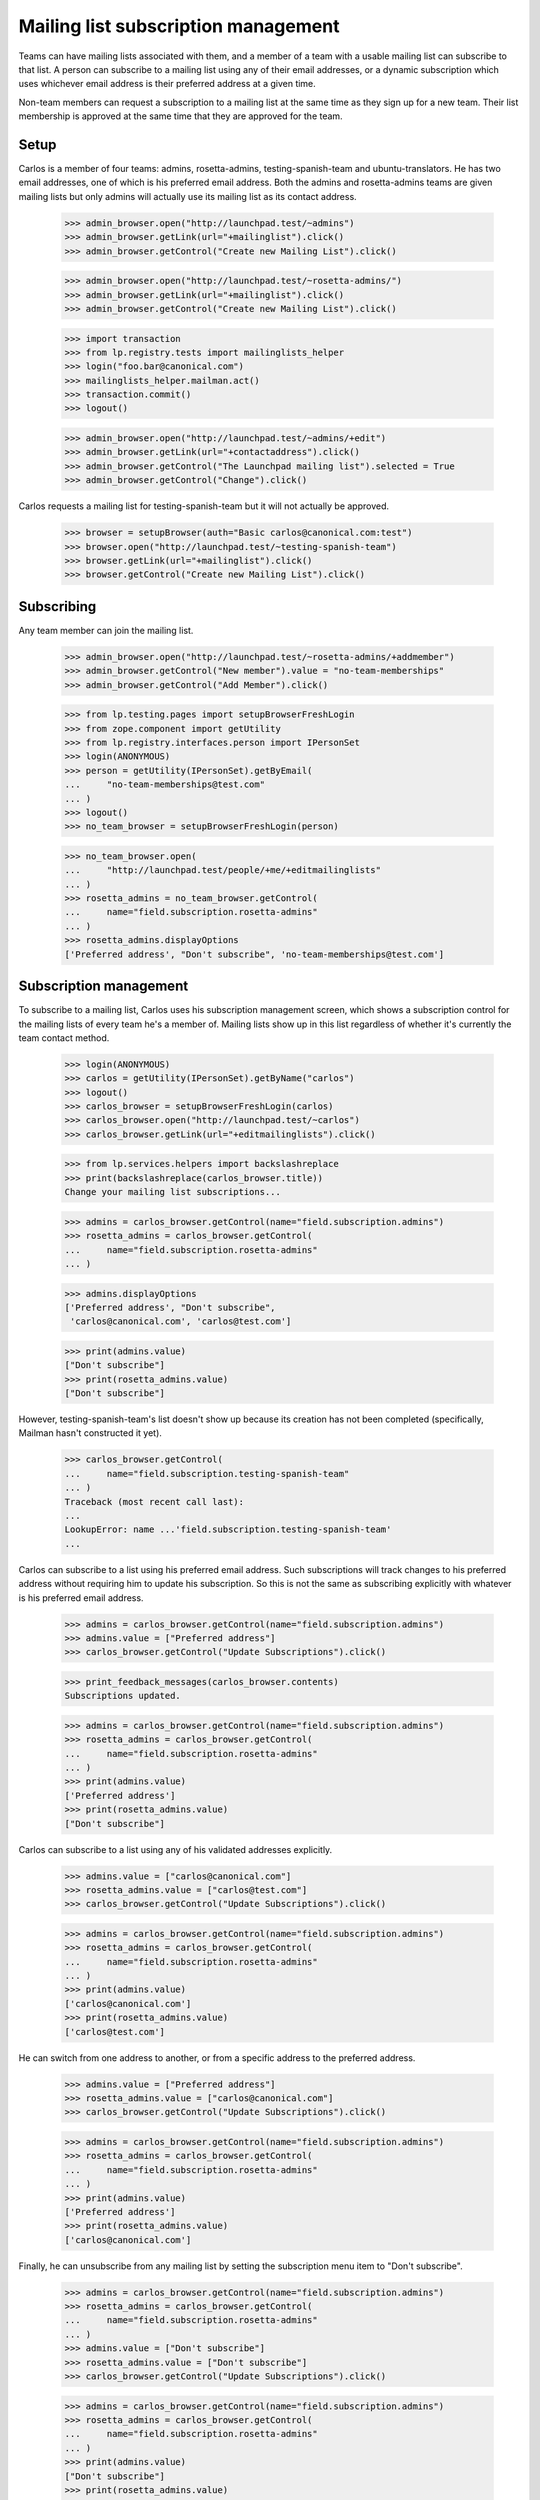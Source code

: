====================================
Mailing list subscription management
====================================

Teams can have mailing lists associated with them, and a member of a
team with a usable mailing list can subscribe to that list. A person
can subscribe to a mailing list using any of their email addresses, or a
dynamic subscription which uses whichever email address is their
preferred address at a given time.

Non-team members can request a subscription to a mailing list at the
same time as they sign up for a new team.  Their list membership is
approved at the same time that they are approved for the team.


Setup
=====

Carlos is a member of four teams: admins, rosetta-admins, testing-spanish-team
and ubuntu-translators.  He has two email addresses, one of which is his
preferred email address.  Both the admins and rosetta-admins teams are given
mailing lists but only admins will actually use its mailing list as its
contact address.

    >>> admin_browser.open("http://launchpad.test/~admins")
    >>> admin_browser.getLink(url="+mailinglist").click()
    >>> admin_browser.getControl("Create new Mailing List").click()

    >>> admin_browser.open("http://launchpad.test/~rosetta-admins/")
    >>> admin_browser.getLink(url="+mailinglist").click()
    >>> admin_browser.getControl("Create new Mailing List").click()

    >>> import transaction
    >>> from lp.registry.tests import mailinglists_helper
    >>> login("foo.bar@canonical.com")
    >>> mailinglists_helper.mailman.act()
    >>> transaction.commit()
    >>> logout()

    >>> admin_browser.open("http://launchpad.test/~admins/+edit")
    >>> admin_browser.getLink(url="+contactaddress").click()
    >>> admin_browser.getControl("The Launchpad mailing list").selected = True
    >>> admin_browser.getControl("Change").click()

Carlos requests a mailing list for testing-spanish-team but it will not
actually be approved.

    >>> browser = setupBrowser(auth="Basic carlos@canonical.com:test")
    >>> browser.open("http://launchpad.test/~testing-spanish-team")
    >>> browser.getLink(url="+mailinglist").click()
    >>> browser.getControl("Create new Mailing List").click()


Subscribing
===========

Any team member can join the mailing list.

    >>> admin_browser.open("http://launchpad.test/~rosetta-admins/+addmember")
    >>> admin_browser.getControl("New member").value = "no-team-memberships"
    >>> admin_browser.getControl("Add Member").click()

    >>> from lp.testing.pages import setupBrowserFreshLogin
    >>> from zope.component import getUtility
    >>> from lp.registry.interfaces.person import IPersonSet
    >>> login(ANONYMOUS)
    >>> person = getUtility(IPersonSet).getByEmail(
    ...     "no-team-memberships@test.com"
    ... )
    >>> logout()
    >>> no_team_browser = setupBrowserFreshLogin(person)

    >>> no_team_browser.open(
    ...     "http://launchpad.test/people/+me/+editmailinglists"
    ... )
    >>> rosetta_admins = no_team_browser.getControl(
    ...     name="field.subscription.rosetta-admins"
    ... )
    >>> rosetta_admins.displayOptions
    ['Preferred address', "Don't subscribe", 'no-team-memberships@test.com']


Subscription management
=======================

To subscribe to a mailing list, Carlos uses his subscription management
screen, which shows a subscription control for the mailing lists of every team
he's a member of.  Mailing lists show up in this list regardless of whether
it's currently the team contact method.

    >>> login(ANONYMOUS)
    >>> carlos = getUtility(IPersonSet).getByName("carlos")
    >>> logout()
    >>> carlos_browser = setupBrowserFreshLogin(carlos)
    >>> carlos_browser.open("http://launchpad.test/~carlos")
    >>> carlos_browser.getLink(url="+editmailinglists").click()

    >>> from lp.services.helpers import backslashreplace
    >>> print(backslashreplace(carlos_browser.title))
    Change your mailing list subscriptions...

    >>> admins = carlos_browser.getControl(name="field.subscription.admins")
    >>> rosetta_admins = carlos_browser.getControl(
    ...     name="field.subscription.rosetta-admins"
    ... )

    >>> admins.displayOptions
    ['Preferred address', "Don't subscribe",
     'carlos@canonical.com', 'carlos@test.com']

    >>> print(admins.value)
    ["Don't subscribe"]
    >>> print(rosetta_admins.value)
    ["Don't subscribe"]

However, testing-spanish-team's list doesn't show up because its creation has
not been completed (specifically, Mailman hasn't constructed it yet).

    >>> carlos_browser.getControl(
    ...     name="field.subscription.testing-spanish-team"
    ... )
    Traceback (most recent call last):
    ...
    LookupError: name ...'field.subscription.testing-spanish-team'
    ...

Carlos can subscribe to a list using his preferred email address.  Such
subscriptions will track changes to his preferred address without requiring
him to update his subscription.  So this is not the same as subscribing
explicitly with whatever is his preferred email address.

    >>> admins = carlos_browser.getControl(name="field.subscription.admins")
    >>> admins.value = ["Preferred address"]
    >>> carlos_browser.getControl("Update Subscriptions").click()

    >>> print_feedback_messages(carlos_browser.contents)
    Subscriptions updated.

    >>> admins = carlos_browser.getControl(name="field.subscription.admins")
    >>> rosetta_admins = carlos_browser.getControl(
    ...     name="field.subscription.rosetta-admins"
    ... )
    >>> print(admins.value)
    ['Preferred address']
    >>> print(rosetta_admins.value)
    ["Don't subscribe"]

Carlos can subscribe to a list using any of his validated addresses
explicitly.

    >>> admins.value = ["carlos@canonical.com"]
    >>> rosetta_admins.value = ["carlos@test.com"]
    >>> carlos_browser.getControl("Update Subscriptions").click()

    >>> admins = carlos_browser.getControl(name="field.subscription.admins")
    >>> rosetta_admins = carlos_browser.getControl(
    ...     name="field.subscription.rosetta-admins"
    ... )
    >>> print(admins.value)
    ['carlos@canonical.com']
    >>> print(rosetta_admins.value)
    ['carlos@test.com']

He can switch from one address to another, or from a specific address
to the preferred address.

    >>> admins.value = ["Preferred address"]
    >>> rosetta_admins.value = ["carlos@canonical.com"]
    >>> carlos_browser.getControl("Update Subscriptions").click()

    >>> admins = carlos_browser.getControl(name="field.subscription.admins")
    >>> rosetta_admins = carlos_browser.getControl(
    ...     name="field.subscription.rosetta-admins"
    ... )
    >>> print(admins.value)
    ['Preferred address']
    >>> print(rosetta_admins.value)
    ['carlos@canonical.com']

Finally, he can unsubscribe from any mailing list by setting the subscription
menu item to "Don't subscribe".

    >>> admins = carlos_browser.getControl(name="field.subscription.admins")
    >>> rosetta_admins = carlos_browser.getControl(
    ...     name="field.subscription.rosetta-admins"
    ... )
    >>> admins.value = ["Don't subscribe"]
    >>> rosetta_admins.value = ["Don't subscribe"]
    >>> carlos_browser.getControl("Update Subscriptions").click()

    >>> admins = carlos_browser.getControl(name="field.subscription.admins")
    >>> rosetta_admins = carlos_browser.getControl(
    ...     name="field.subscription.rosetta-admins"
    ... )
    >>> print(admins.value)
    ["Don't subscribe"]
    >>> print(rosetta_admins.value)
    ["Don't subscribe"]


Subscription during team sign up
================================

Jdub is only a member of the ubuntu team.  He can request to be placed
on another team's mailing list at the same time that he requests
membership on the team.

First we need to confirm that the desired team has a list to subscribe
to.  We will use Carlos, as he is an administrator for the Rosetta
Admins team, and he should know if the list is available.

    >>> carlos_browser.open("http://launchpad.test/~carlos")
    >>> carlos_browser.getLink(url="+editmailinglists").click()
    >>> print(backslashreplace(carlos_browser.title))
    Change your mailing list subscriptions...

    >>> rosetta_admins = carlos_browser.getControl(
    ...     name="field.subscription.rosetta-admins"
    ... )
    >>> rosetta_admins.displayOptions
    ['Preferred address', "Don't subscribe",
     'carlos@canonical.com', 'carlos@test.com']

Now Jdub can apply for team membership and mailing list access.

    >>> browser = setupBrowser(auth="Basic jeff.waugh@ubuntulinux.com:test")
    >>> browser.open("http://launchpad.test/~rosetta-admins")
    >>> browser.getLink("Join the team").click()
    >>> browser.url
    'http://launchpad.test/~rosetta-admins/+join'

    >>> browser.getControl(name="field.mailinglist_subscribe").value = True
    >>> browser.getControl(name="field.actions.join").click()
    >>> browser.url
    'http://launchpad.test/~rosetta-admins'

    >>> for tag in find_tags_by_class(browser.contents, "informational"):
    ...     print(tag.decode_contents())
    ...
    Your request to join Rosetta Administrators is awaiting approval.
    Your mailing list subscription is awaiting approval.

Jdub hasn't been approved for the team yet, so he is not subscribed to
the list.  The list does not show up on his Subscription Management
screen.

    >>> login(ANONYMOUS)
    >>> jdub = getUtility(IPersonSet).getByName("jdub")
    >>> logout()
    >>> jdub_browser = setupBrowserFreshLogin(jdub)
    >>> jdub_browser.open("http://launchpad.test/~jdub")
    >>> jdub_browser.getLink(url="+editmailinglists").click()
    >>> print(jdub_browser.title)
    Change your mailing list subscriptions...

    >>> jdub_browser.getControl(name="field.subscription.rosetta-admins")
    Traceback (most recent call last):
    ...
    LookupError: name ...'field.subscription.rosetta-admins'
    ...

Jdub will become a member of the team's mailing list as soon as he has
been approved for the team.

    >>> admin_browser.open("http://launchpad.test/~rosetta-admins")
    >>> admin_browser.getLink("All members").click()
    >>> admin_browser.getLink(url="/~rosetta-admins/+member/jdub").click()
    >>> print(admin_browser.url)
    http://launchpad.test/~rosetta-admins/+member/jdub
    >>> admin_browser.getControl(name="approve").click()

His mailing list subscription is now available to be managed.

    >>> jdub_browser.open("http://launchpad.test/~jdub")
    >>> jdub_browser.getLink(url="+editmailinglists").click()
    >>> print(jdub_browser.title)
    Change your mailing list subscriptions...

    >>> rosetta_team = jdub_browser.getControl(
    ...     name="field.subscription.rosetta-admins"
    ... )

    >>> rosetta_team.displayOptions
    ['Preferred address', "Don't subscribe", 'jeff.waugh@ubuntulinux.com']

Jdub's mailing list preferences are preserved when he leaves the team.
When he requests to re-join, the option to re-subscribe to the mailing
list is not presented.

    >>> browser.open("http://launchpad.test/~rosetta-admins/+leave")
    >>> browser.getControl(name="field.actions.leave").click()

    >>> browser.open("http://launchpad.test/~rosetta-admins")
    >>> browser.getLink("Join the team").click()
    >>> print(browser.url)
    http://launchpad.test/~rosetta-admins/+join

    >>> browser.getControl(name="mailinglist_subscribe")
    Traceback (most recent call last):
    ...
    LookupError: name ...'mailinglist_subscribe'
    ...

Of course, the option to subscribe to the mailing list isn't present
for teams that don't have mailing lists.

    >>> browser.open("http://launchpad.test/~testing-spanish-team")
    >>> browser.getLink("Join the team").click()
    >>> print(browser.url)
    http://launchpad.test/~testing-spanish-team/+join

    >>> browser.getControl(name="mailinglist_subscribe")
    Traceback (most recent call last):
    ...
    LookupError: name ...'mailinglist_subscribe'
    ...

And the option is also missing from the sign-up pages of teams that
have restricted membership.  (Note that we can only see the join page
if we visit the URL directly, as the link is not present on the Team
Overview.)

    >>> browser.open("http://launchpad.test/~launchpad/+join")
    >>> print(browser.url)
    http://launchpad.test/~launchpad/+join

    >>> browser.getControl(name="mailinglist_subscribe")
    Traceback (most recent call last):
    ...
    LookupError: name ...'mailinglist_subscribe'
    ...


Team page quick-links
=====================

Links to subscribe and unsubscribe from the mailing lists are also
available from the team's Overview page.

Carlos can see the subscribe link on the admin team's Overview
page, because he is not subscribed to the team mailing list.

    >>> carlos_browser.open("http://launchpad.test/~admins")
    >>> carlos_browser.getLink("Subscribe to mailing list").click()
    >>> print(carlos_browser.url)
    http://launchpad.test/~carlos/+editmailinglists

The unsubscribe link is visible for the rosetta admins team, which
has an active mailing list.

    # Subscribe to the list using the normal technique.
    >>> carlos_browser.open("http://launchpad.test/~carlos")
    >>> carlos_browser.getLink(url="+editmailinglists").click()
    >>> rosetta_admins = carlos_browser.getControl(
    ...     name="field.subscription.rosetta-admins"
    ... )
    >>> rosetta_admins.value = ["Preferred address"]
    >>> carlos_browser.getControl("Update Subscriptions").click()
    >>> print(rosetta_admins.value)
    ['Preferred address']
    >>> for tag in find_tags_by_class(
    ...     carlos_browser.contents, "informational"
    ... ):
    ...     print(tag.decode_contents())
    Subscriptions updated.

    >>> carlos_browser.open("http://launchpad.test/~rosetta-admins")
    >>> carlos_browser.getControl("Unsubscribe")
    <SubmitControl name='unsubscribe' type='submit'>

Clicking the link will unsubscribe you from the list immediately.

    >>> carlos_browser.getControl("Unsubscribe").click()
    >>> print_feedback_messages(carlos_browser.contents)
    You have been unsubscribed from the team mailing list.

    >>> carlos_browser.open("http://launchpad.test/~rosetta-admins")
    >>> print(
    ...     extract_text(
    ...         find_tag_by_id(carlos_browser.contents, "mailing-lists")
    ...     )
    ... )
    Mailing list...
    Subscribe to mailing list...

The Ubuntu translators team, which does not have any lists configured,
does not show either link.

    >>> carlos_browser.open("http://launchpad.test/~ubuntu-translators")
    >>> print(
    ...     extract_text(
    ...         find_portlet(carlos_browser.contents, "Mailing list")
    ...     )
    ... )
    Mailing list
    This team does not use Launchpad to host a mailing list.
    Create a mailing list

    >>> carlos_browser.getLink("Subscribe")
    Traceback (most recent call last):
    ...
    zope.testbrowser.browser.LinkNotFoundError

    >>> carlos_browser.getLink("Unsubscribe")
    Traceback (most recent call last):
    ...
    zope.testbrowser.browser.LinkNotFoundError


Team page subscribers link
==========================

Team administrators can see a link to a page listing the team's
mailing list subscribers, if there is an active mailing list.  The
rosetta admins team has such a list and carlos is the owner.

    >>> carlos_browser.open("http://launchpad.test/~rosetta-admins")
    >>> print(
    ...     extract_text(
    ...         find_portlet(carlos_browser.contents, "Mailing list")
    ...     )
    ... )
    Mailing list
    rosetta-admins@lists.launchpad.test
    Policy: You must be a team member to subscribe to the team mailing list.
    Subscribe to mailing list
    View public archive
    View subscribers...

The mailing list for Rosetta Admins has no subscribers.
(Jeff Waugh has asked to subscribe but he's not considered a subscriber
because his membership on Rosetta Admins hasn't been approved)

    >>> carlos_browser.getLink("View subscribers").click()
    >>> print(carlos_browser.title)
    Mailing list subscribers for the Rosetta Administrators team...

    >>> print(
    ...     extract_text(
    ...         find_tag_by_id(carlos_browser.contents, "subscribers")
    ...     )
    ... )
    Nobody has subscribed to this team's mailing list yet.

If it had subscribers, though, they'd be shown on that page, in a batched
list.

    # Forge two new subscribers to the team's mailing list.
    >>> from lp.services.config import config
    >>> config.push(
    ...     "default-batch-size",
    ...     """
    ... [launchpad]
    ... default_batch_size: 1
    ... """,
    ... )
    >>> login("foo.bar@canonical.com")

    >>> person_set = getUtility(IPersonSet)
    >>> jdub = person_set.getByName("jdub")
    >>> mark = person_set.getByName("mark")
    >>> salgado = person_set.getByName("salgado")
    >>> jordi = person_set.getByName("jordi")
    >>> rosetta_admins = person_set.getByName("rosetta-admins")
    >>> ignored = rosetta_admins.addMember(salgado, reviewer=mark)
    >>> rosetta_admins.mailing_list.subscribe(salgado)
    >>> ignored = rosetta_admins.addMember(jordi, reviewer=mark)
    >>> rosetta_admins.mailing_list.subscribe(jordi)
    >>> logout()
    >>> carlos_browser.reload()
    >>> print(
    ...     extract_text(
    ...         find_tag_by_id(carlos_browser.contents, "subscribers")
    ...     )
    ... )
    The following people are subscribed...
    Guilherme Salgado
    1 of 2 results...

    >>> carlos_browser.getLink("Next").click()
    >>> print(
    ...     extract_text(
    ...         find_tag_by_id(carlos_browser.contents, "subscribers")
    ...     )
    ... )
    The following people are subscribed...
    Jordi Mallach
    2 of 2 results...

    >>> config_data = config.pop("default-batch-size")

If the team has no mailing list, then the archive and subscribers
links are not present.

    >>> admin_browser.open("http://launchpad.test/~commercial-admins")
    >>> summary_content = extract_text(
    ...     find_portlet(admin_browser.contents, "Mailing list")
    ... )
    >>> "Mailing list archive" in summary_content
    False
    >>> "Mailing list subscribers" in summary_content
    False


Mailing list auto-subscription settings
=======================================

Launchpad may automatically subscribe a person to a team's mailing
list based on a setting in the person's Email preferences page.

    >>> carlos_browser.open("http://launchpad.test/~carlos")
    >>> carlos_browser.getLink(url="+editmailinglists").click()
    >>> print(backslashreplace(carlos_browser.title))
    Change your mailing list subscriptions...

Carlos's default setting, 'Ask me when I join a team', is still in place.

    >>> print_radio_button_field(
    ...     carlos_browser.contents, "mailing_list_auto_subscribe_policy"
    ... )
    ( ) Never subscribe to mailing lists
    (*) Ask me when I join a team
    ( ) Always subscribe me to mailing lists

Carlos can update the value at any time using his Email Preferences
page.

    # A convenient helper for setting and submitting a new
    # auto-subscribe policy.
    >>> def set_autosubscribe_policy_and_submit(newvalue, current_browser):
    ...     control = current_browser.getControl(
    ...         name="field.mailing_list_auto_subscribe_policy"
    ...     )
    ...     control.value = [newvalue]
    ...     current_browser.getControl("Update Policy").click()
    ...     print_radio_button_field(
    ...         current_browser.contents, "mailing_list_auto_subscribe_policy"
    ...     )
    ...

    >>> original_value = carlos_browser.getControl(
    ...     name="field.mailing_list_auto_subscribe_policy"
    ... ).value.pop()

    >>> set_autosubscribe_policy_and_submit("ALWAYS", carlos_browser)
    ( ) Never subscribe to mailing lists
    ( ) Ask me when I join a team
    (*) Always subscribe me to mailing lists

    # We only need to check this once.
    >>> print_feedback_messages(carlos_browser.contents)
    Your auto-subscribe policy has been updated.

    >>> set_autosubscribe_policy_and_submit("NEVER", carlos_browser)
    (*) Never subscribe to mailing lists
    ( ) Ask me when I join a team
    ( ) Always subscribe me to mailing lists

    >>> set_autosubscribe_policy_and_submit("ON_REGISTRATION", carlos_browser)
    ( ) Never subscribe to mailing lists
    (*) Ask me when I join a team
    ( ) Always subscribe me to mailing lists

Updating the value twice has no adverse affect.

    # Restores the original value while performing the test.
    >>> assert original_value == "ON_REGISTRATION"
    >>> set_autosubscribe_policy_and_submit(original_value, carlos_browser)
    ( ) Never subscribe to mailing lists
    (*) Ask me when I join a team
    ( ) Always subscribe me to mailing lists

Regardless of this setting, users will always receive a notification when a
team they are a member of creates a new mailing list.  This notification
offers them to join the new mailing list.  This page informs them of this
behaviour.

    >>> print(
    ...     extract_text(
    ...         find_tag_by_id(carlos_browser.contents, "notification-info")
    ...     )
    ... )
    When a team you are a member of creates a new mailing list, you will
    receive an email notification offering you the opportunity to join the new
    mailing list. Launchpad can also automatically subscribe you to a team's
    mailing list whenever you join a team.

These settings also effect what a user sees when they go to join a new
team.  The 'Team Join' page has a checkbox that allows a user to sign
up for the team mailing list at the same time as joining the
team. Users who have chosen the 'On registration' or 'Always'
subscription settings will see the box checked by default.

    >>> login(ANONYMOUS)
    >>> james = getUtility(IPersonSet).getByEmail(
    ...     "james.blackwell@ubuntulinux.com"
    ... )
    >>> logout()
    >>> browser = setupBrowserFreshLogin(james)
    >>> browser.open("http://launchpad.test/~jblack")
    >>> browser.getLink(url="+editmailinglists").click()
    >>> print_radio_button_field(
    ...     browser.contents, "mailing_list_auto_subscribe_policy"
    ... )
    ( ) Never subscribe to mailing lists
    (*) Ask me when I join a team
    ( ) Always subscribe me to mailing lists

    >>> browser.open("http://launchpad.test/~rosetta-admins")
    >>> browser.getLink("Join the team").click()
    >>> print(browser.url)
    http://launchpad.test/~rosetta-admins/+join

    >>> print(browser.getControl(name="field.mailinglist_subscribe").value)
    True

    # Change James' setting
    >>> browser.open("http://launchpad.test/~jblack")
    >>> browser.getLink(url="+editmailinglists").click()
    >>> set_autosubscribe_policy_and_submit("ALWAYS", browser)
    ( ) Never subscribe to mailing lists
    ( ) Ask me when I join a team
    (*) Always subscribe me to mailing lists

    >>> browser.open("http://launchpad.test/~rosetta-admins")
    >>> browser.getLink("Join the team").click()
    >>> print(browser.getControl(name="field.mailinglist_subscribe").value)
    True

Users who have chosen to never be auto-subscribed to mailing
lists will not have the box checked.

    # Change James' setting
    >>> browser.open("http://launchpad.test/~jblack")
    >>> browser.getLink(url="+editmailinglists").click()
    >>> set_autosubscribe_policy_and_submit("NEVER", browser)
    (*) Never subscribe to mailing lists
    ( ) Ask me when I join a team
    ( ) Always subscribe me to mailing lists

    >>> browser.open("http://launchpad.test/~rosetta-admins")
    >>> browser.getLink("Join the team").click()
    >>> print(
    ...     bool(browser.getControl(name="field.mailinglist_subscribe").value)
    ... )
    False

    # Restore James' setting.
    >>> browser.open("http://launchpad.test/~jblack")
    >>> browser.getLink(url="+editmailinglists").click()
    >>> set_autosubscribe_policy_and_submit("ON_REGISTRATION", browser)
    ( ) Never subscribe to mailing lists
    (*) Ask me when I join a team
    ( ) Always subscribe me to mailing lists

